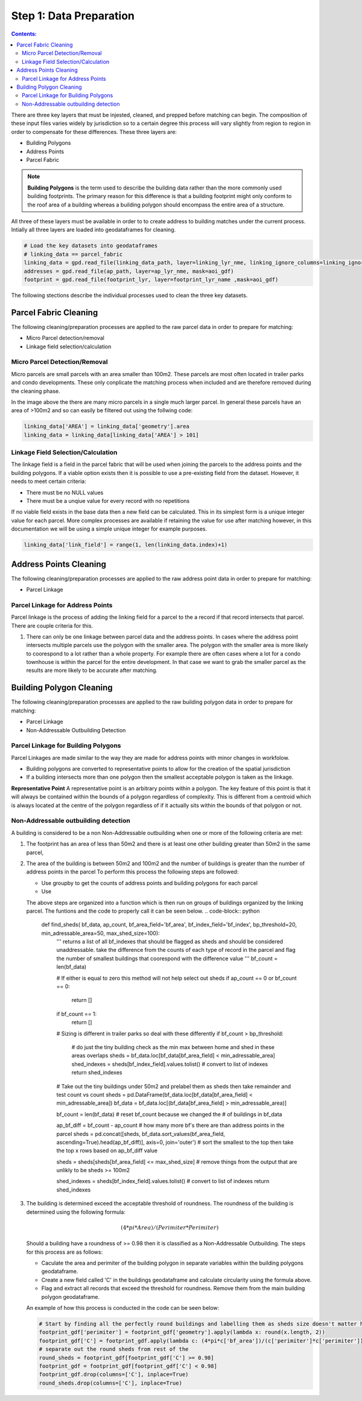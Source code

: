 Step 1: Data Preparation
===================================

.. contents:: Contents:
   :depth: 4

There are three key layers that must be injested, cleaned, and prepped before matching can begin.
The composition of these input files varies widely by jurisdiction so to a certain degree this process
will vary slightly from region to region in order to compensate for these differences. These three layers
are:

* Building Polygons
* Address Points
* Parcel Fabric

.. Note::
   **Building Polygons** is the term used to describe the building data rather than the more commonly used building footprints.
   The primary reason for this difference is that a building footprint might only conform to the roof area of a building whereas
   a building polygon should encompass the entire area of a structure.  

All three of these layers must be available in order to to create address to building matches under the
current process. Intially all three layers are loaded into geodataframes for cleaning. 

.. code-block:: python
   
   # Load the key datasets into geodataframes
   # linking_data == parcel_fabric
   linking_data = gpd.read_file(linking_data_path, layer=linking_lyr_nme, linking_ignore_columns=linking_ignore_columns, mask=aoi_gdf)
   addresses = gpd.read_file(ap_path, layer=ap_lyr_nme, mask=aoi_gdf)
   footprint = gpd.read_file(footprint_lyr, layer=footprint_lyr_name ,mask=aoi_gdf)

The following stections describe the individual processes used to clean the three key datasets.

Parcel Fabric Cleaning
----------------------

The following  cleaning/preparation processes are applied to the raw parcel data in order to 
prepare for matching:

* Micro Parcel detection/removal
* Linkage field selection/calculation

Micro Parcel Detection/Removal
______________________________

Micro parcels are small parcels with an area smaller than 100m2. These parcels are most often located in 
trailer parks and condo developments. These only conplicate the matching process when included and are
therefore removed during the cleaning phase.

.. image:: img/micro_parcels.png
   :width: 400
   :alt: Micro Parcels Example

In the image above the there are many micro parcels in a single much larger parcel. In general these parcels have an
area of >100m2 and so can easily be filtered out using the follwing code:

.. code-block:: python

   linking_data['AREA'] = linking_data['geometry'].area
   linking_data = linking_data[linking_data['AREA'] > 101]

Linkage Field Selection/Calculation
___________________________________

The linkage field is a field in the parcel fabric that will be used when joining the parcels to the address points
and the building polygons. If a viable option exists then it is possible to use a pre-existing field from the dataset.
However, it needs to meet certain criteria:

* There must be no NULL values 
* There must be a unqiue value for every record with no repetitions

If no viable field exists in the base data then a new field can be calculated. This in its simplest form is a unique 
integer value for each parcel. More complex processes are available if retaining the value for use after matching however, 
in this documentation we will be using a simple unique integer for example purposes. 

.. code-block:: python

   linking_data['link_field'] = range(1, len(linking_data.index)+1)

Address Points Cleaning
-----------------------

The following  cleaning/preparation processes are applied to the raw address point data in order to 
prepare for matching:

* Parcel Linkage

Parcel Linkage for Address Points
_________________________________

Parcel linkage is the process of adding the linking field for a parcel to the a record if that record intersects that parcel.
There are couple criteria for this. 

1. There can only be one linkage between parcel data and the address points. In cases where 
   the address point intersects multiple parcels use the polygon with the smaller area. The 
   polygon with the smaller area is more likely to coorespond to a lot rather than a whole 
   property. For example there are often cases where a lot for a condo townhouse is within the
   parcel for the entire development. In that case we want to grab the smaller parcel as the results
   are more likely to be accurate after matching.

   .. image:: img/
      :width: 400
      :alt: Layered Parcels Example

Building Polygon Cleaning
-------------------------

The following  cleaning/preparation processes are applied to the raw building polygon data in order to 
prepare for matching:

* Parcel Linkage
* Non-Addressable Outbuilding Detection

Parcel Linkage for Building Polygons
____________________________________

Parcel Linkages are made similar to the way they are made for address points with minor changes in workfolow.

* Building polygons are converted to representative points to allow for the creation of the spatial jurisdiction
* If a building intersects more than one polygon then the smallest acceptable polygon is taken as the linkage.

**Representative Point** A representative point is an arbitrary points within a polygon. The key feature of this point is 
that it will always be contained within the bounds of a polygon regardless of complexity. This is different from a centroid
which is always located at the centre of the polygon regardless of if it actually sits within the bounds of that polygon or not.

Non-Addressable outbuilding detection
_____________________________________

A building is considered to be a non Non-Addressable outbuilding when one or more of the following criteria are met:

1. The footprint has an area of less than 50m2 and there is at least one other building greater than 50m2 in the same parcel,
2. The area of the building is between 50m2 and 100m2 and the number of buildings is greater than the number of address points in the parcel
   To perform this process the following steps are followed:
   
   * Use groupby to get the counts of address points and building polygons for each parcel
   * Use 

   The above steps are organized into a function which is then run on groups of buildings organized by the linking parcel. The funtions and the code to properly call it can be seen below.
   .. code-block:: python
      
      def find_sheds( bf_data, ap_count, bf_area_field='bf_area', bf_index_field='bf_index', bp_threshold=20, min_adressable_area=50, max_shed_size=100):
         '''
         returns a list of all bf_indexes that should be flagged as sheds and should be considered unaddressable.
         take the difference from the counts of each type of record in the parcel and flag the number of smallest
         buildings that coorespond with the difference value
         '''
         bf_count = len(bf_data)
         
         # If either is equal to zero this method will not help select out sheds
         if ap_count == 0 or bf_count == 0:
               return []
         if bf_count == 1:
               return []

         # Sizing is different in trailer parks so deal with these differently
         if bf_count > bp_threshold:
               # do just the tiny building check as the min max between home and shed in these areas overlaps
               sheds = bf_data.loc[bf_data[bf_area_field] < min_adressable_area]
               shed_indexes = sheds[bf_index_field].values.tolist() # convert to list of indexes
               return shed_indexes

         # Take out the tiny buildings under 50m2 and prelabel them as sheds then take remainder and test count vs count
         sheds = pd.DataFrame(bf_data.loc[bf_data[bf_area_field] < min_adressable_area])
         bf_data = bf_data.loc[(bf_data[bf_area_field] > min_adressable_area)]

         bf_count = len(bf_data) # reset bf_count because we changed the # of buildings in bf_data

         ap_bf_diff = bf_count - ap_count # how many more bf's there are than address points in the parcel
         sheds = pd.concat([sheds, bf_data.sort_values(bf_area_field, ascending=True).head(ap_bf_diff)], axis=0, join='outer') # sort the smallest to the top then take the top x rows based on ap_bf_diff value 
         
         sheds = sheds[sheds[bf_area_field] <= max_shed_size] # remove things from the output that are unlikly to be sheds >= 100m2

         shed_indexes = sheds[bf_index_field].values.tolist() # convert to list of indexes
         return shed_indexes

3. The building is determined exceed the acceptable threshold of roundness. The roundness of the building is determined using the following formula:
   
   .. math::
      
      (4 * pi * Area) / (Perimiter * Perimiter)

   Should a building have a roundness of >= 0.98 then it is classified as a Non-Addressable Outbuilding. The steps for this process are as follows:

   * Caculate the area and perimiter of the building polygon in separate variables within the building polygons geodataframe.
   * Create a new field called 'C' in the buildings geodataframe and calculate circularity using the formula above.
   * Flag and extract all records that exceed the threshold for roundness. Remove them from the main building polygon geodataframe.
   
   An example of how this process is conducted in the code can be seen below:
  
   .. code-block:: python
   
      # Start by finding all the perfectly round buildings and labelling them as sheds size doesn't matter here.
      footprint_gdf['perimiter'] = footprint_gdf['geometry'].apply(lambda x: round(x.length, 2))
      footprint_gdf['C'] = footprint_gdf.apply(lambda c: (4*pi*c['bf_area'])/(c['perimiter']*c['perimiter']), axis=1)
      # separate out the round sheds from rest of the 
      round_sheds = footprint_gdf[footprint_gdf['C'] >= 0.98]
      footprint_gdf = footprint_gdf[footprint_gdf['C'] < 0.98]
      footprint_gdf.drop(columns=['C'], inplace=True)
      round_sheds.drop(columns=['C'], inplace=True)
